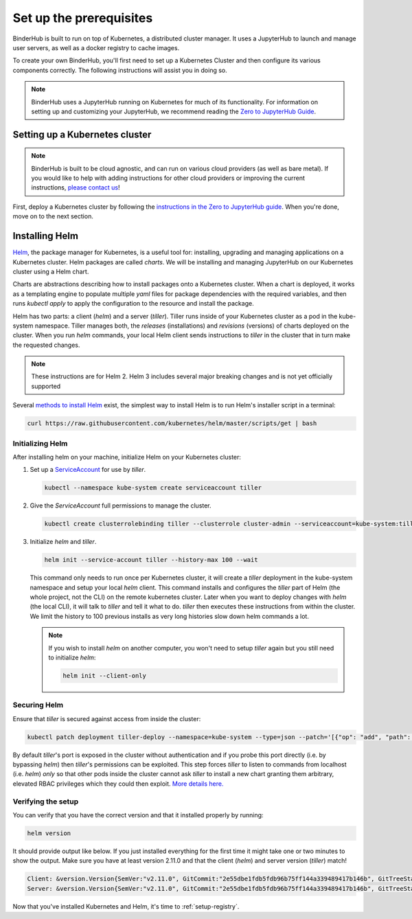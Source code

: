 .. _create-cluster:

Set up the prerequisites
========================

BinderHub is built to run on top of Kubernetes, a distributed cluster manager.
It uses a JupyterHub to launch and manage user servers, as well as a
docker registry to cache images.

To create your own BinderHub, you'll first need to set up a Kubernetes Cluster
and then configure its various components correctly. The following instructions
will assist you in doing so.

.. note::

   BinderHub uses a JupyterHub running on Kubernetes for much of its functionality.
   For information on setting up and customizing your JupyterHub, we recommend reading
   the `Zero to JupyterHub Guide <https://zero-to-jupyterhub.readthedocs.io/en/latest/index.html>`_.

Setting up a Kubernetes cluster
-------------------------------

.. note::

   BinderHub is built to be cloud agnostic, and can run on various cloud
   providers (as well as bare metal). If you would like to help with adding
   instructions for other cloud providers or improving the current instructions,
   `please contact us <https://github.com/jupyterhub/binderhub/issues>`_!

First, deploy a Kubernetes cluster by following the
`instructions in the Zero to JupyterHub guide <https://zero-to-jupyterhub.readthedocs.io/en/latest/create-k8s-cluster.html>`_.
When you're done, move on to the next section.


Installing Helm
---------------

`Helm <https://helm.sh/>`_, the package manager for Kubernetes, is a useful tool
for: installing, upgrading and managing applications on a Kubernetes cluster.
Helm packages are called *charts*.
We will be installing and managing JupyterHub on
our Kubernetes cluster using a Helm chart.

Charts are abstractions describing how to install packages onto a Kubernetes
cluster. When a chart is deployed, it works as a templating engine to populate
multiple `yaml` files for package dependencies with the required variables, and
then runs `kubectl apply` to apply the configuration to the resource and install
the package.

Helm has two parts: a client (`helm`) and a server (`tiller`). Tiller runs
inside of your Kubernetes cluster as a pod in the kube-system namespace. Tiller
manages both, the *releases* (installations) and *revisions* (versions) of charts deployed
on the cluster. When you run `helm` commands, your local Helm client sends
instructions to `tiller` in the cluster that in turn make the requested changes.


.. note::

   These instructions are for Helm 2.
   Helm 3 includes several major breaking changes and is not yet officially
   supported

Several `methods to install Helm
<https://github.com/helm/helm/blob/master/docs/install.md>`_ exist, the
simplest way to install Helm is to run Helm's installer script in a terminal:

.. code:: bash

  curl https://raw.githubusercontent.com/kubernetes/helm/master/scripts/get | bash

Initializing Helm
~~~~~~~~~~~~~~~~~

After installing helm on your machine, initialize Helm on your Kubernetes
cluster:

1. Set up a `ServiceAccount
   <https://kubernetes.io/docs/tasks/configure-pod-container/configure-service-account/>`_
   for use by `tiller`.

   .. code-block:: bash

      kubectl --namespace kube-system create serviceaccount tiller

2. Give the `ServiceAccount` full permissions to manage the cluster.

   .. code-block:: bash

      kubectl create clusterrolebinding tiller --clusterrole cluster-admin --serviceaccount=kube-system:tiller

3. Initialize `helm` and `tiller`.

   .. code-block:: bash

      helm init --service-account tiller --history-max 100 --wait

   This command only needs to run once per Kubernetes cluster, it will create a
   `tiller` deployment in the kube-system namespace and setup your local `helm`
   client.
   This command installs and configures the `tiller` part of Helm (the whole
   project, not the CLI) on the remote kubernetes cluster. Later when you want
   to deploy changes with `helm` (the local CLI), it will talk to `tiller`
   and tell it what to do. `tiller` then executes these instructions from
   within the cluster.
   We limit the history to 100 previous installs as very long histories slow
   down helm commands a lot.

   .. note::

      If you wish to install `helm` on another computer, you won't need to setup
      `tiller` again but you still need to initialize `helm`:

      .. code-block:: bash

         helm init --client-only

Securing Helm
~~~~~~~~~~~~~

Ensure that `tiller` is secured against access from inside the cluster:

.. code:: bash

   kubectl patch deployment tiller-deploy --namespace=kube-system --type=json --patch='[{"op": "add", "path": "/spec/template/spec/containers/0/command", "value": ["/tiller", "--listen=localhost:44134"]}]'

By default `tiller`'s port is exposed in the cluster without authentication and
if you probe this port directly (i.e. by bypassing `helm`) then `tiller`'s
permissions can be exploited. This step forces `tiller` to listen to commands
from localhost (i.e. `helm`) *only* so that other pods inside the cluster cannot
ask `tiller` to install a new chart granting them arbitrary, elevated RBAC
privileges which they could then exploit.
`More details here. <https://engineering.bitnami.com/articles/helm-security.html>`_

Verifying the setup
~~~~~~~~~~~~~~~~~~~

You can verify that you have the correct version and that it installed properly
by running:

.. code:: bash

   helm version

It should provide output like below. If you just installed everything for the
first time it might take one or two minutes to show the output. Make sure you
have at least version 2.11.0 and that the client (`helm`) and server
version (`tiller`) match!

.. code-block:: bash

   Client: &version.Version{SemVer:"v2.11.0", GitCommit:"2e55dbe1fdb5fdb96b75ff144a339489417b146b", GitTreeState:"clean"}
   Server: &version.Version{SemVer:"v2.11.0", GitCommit:"2e55dbe1fdb5fdb96b75ff144a339489417b146b", GitTreeState:"clean"}

Now that you've installed Kubernetes and Helm, it's time to :ref:`setup-registry`.
